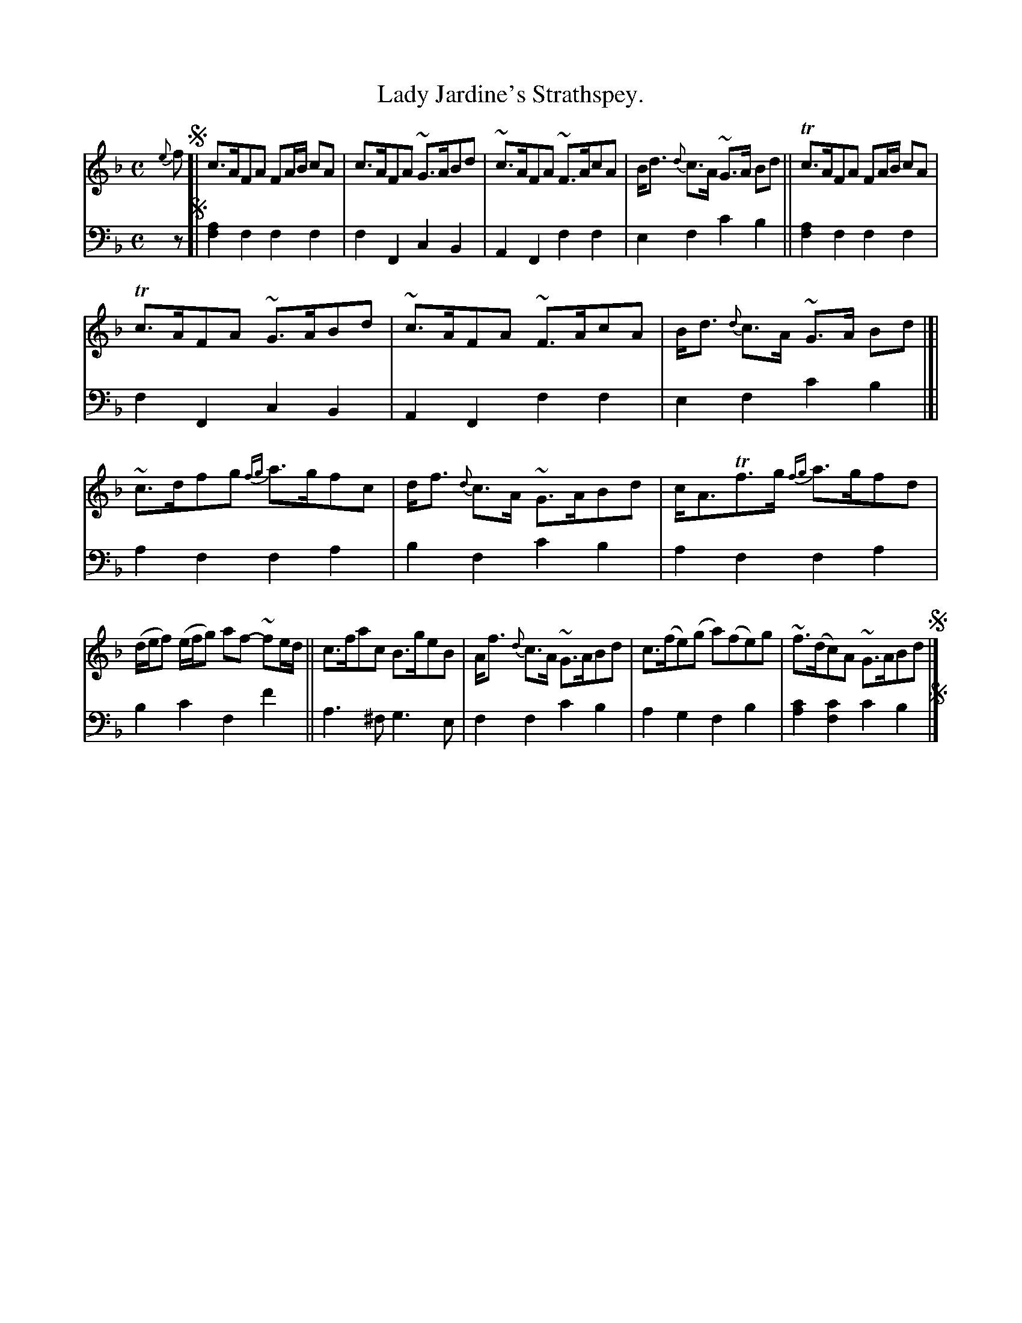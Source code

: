 X: 3291
T: Lady Jardine's Strathspey.
%R: strathspey, air
B: Niel Gow & Sons "Complete Repository" v.3 p.29 #1 (top 4 staffs continued from p.28)
Z: 2021 John Chambers <jc:trillian.mit.edu>
M: C
L: 1/8
K: F
% - - - - - - - - - -
V: 1 staves=2
{e}f !segno![|\
c>AFA FA/B/ cA | c>AFA ~G>ABd | ~c>AFA ~F>AcA | B<d {d}c>A ~G>A Bd || Tc>AFA FA/B/ cA |
Tc>AFA ~G>ABd | ~c>AFA ~F>AcA | B<d {d}c>A ~G>A Bd |]| ~c>dfg {fg}a>gfc | d<f {d}c>A ~G>ABd | c<ATf>g {fg}a>gfd |
(d/e/f) (e/f/g) af- ~fe/d/ || c>fac B>geB | A<f {d}c>A ~G>ABd | c>(fe)(g a)(fe)g | ~f>(dc)A ~G>ABd !segno!|]
% - - - - - - - - - -
V: 2 clef=bass middle=d
z !segno![|\
[f2a2]f2 f2f2 | f2F2 c2B2 | A2F2 f2f2 | e2f2 c'2b2 || [f2a2]f2 f2f2 |
f2F2 c2B2 | A2F2 f2f2 | e2f2 c'2b2 |]| a2f2 f2a2 | b2f2 c'2b2 | a2f2 f2a2 |
b2c'2 f2f'2 || a3^f g3e | f2f2 c'2b2 | a2g2 f2b2 | [a2c'2][f2c'2] c'2b2 !segno!|]
